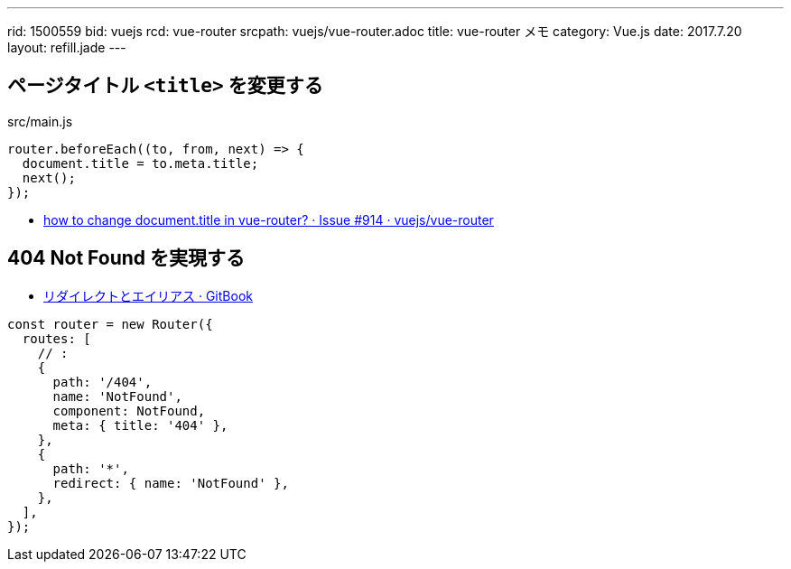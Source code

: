 ---
rid: 1500559
bid: vuejs
rcd: vue-router
srcpath: vuejs/vue-router.adoc
title: vue-router メモ
category: Vue.js
date: 2017.7.20
layout: refill.jade
---

== ページタイトル `<title>` を変更する

.src/main.js
```js
router.beforeEach((to, from, next) => {
  document.title = to.meta.title;
  next();
});
```

- link:https://github.com/vuejs/vue-router/issues/914[how to change document.title in vue-router? · Issue #914 · vuejs/vue-router]


== 404 Not Found を実現する

- link:https://router.vuejs.org/ja/essentials/redirect-and-alias.html[リダイレクトとエイリアス · GitBook]

```js
const router = new Router({
  routes: [
    // :
    {
      path: '/404',
      name: 'NotFound',
      component: NotFound,
      meta: { title: '404' },
    },
    {
      path: '*',
      redirect: { name: 'NotFound' },
    },
  ],
});
```
